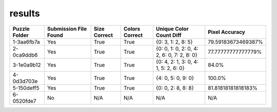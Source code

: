 results
-------

.. list-table::
   :header-rows: 1

   * - Puzzle Folder
     - Submission File Found
     - Size Correct
     - Colors Correct
     - Unique Color Count Diff
     - Pixel Accuracy

   * - 1-3aa6fb7a
     - Yes
     - True
     - True
     - {0: 3, 1: 2, 8: 5}
     - 79.59183673469387%
   * - 2-0ca9ddb6
     - Yes
     - True
     - True
     - {0: 0, 1: 0, 2: 0, 4: 2, 6: 0, 7: 2, 8: 0}
     - 77.77777777777779%
   * - 3-1e0a9b12
     - Yes
     - True
     - True
     - {0: 4, 2: 1, 3: 0, 4: 1, 5: 2, 6: 0}
     - 84.0%
   * - 4-0d3d703e
     - Yes
     - True
     - True
     - {4: 0, 5: 0, 9: 0}
     - 100.0%
   * - 5-150deff5
     - Yes
     - True
     - True
     - {0: 0, 2: 8, 8: 8}
     - 81.81818181818183%
   * - 6-0520fde7
     - No
     - N/A
     - N/A
     - N/A
     - N/A
